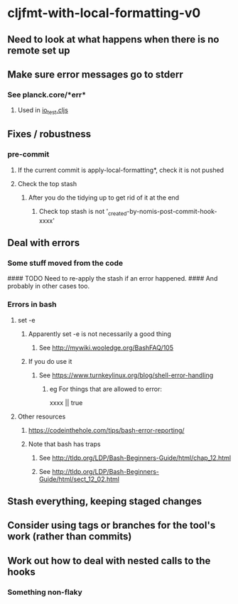 * cljfmt-with-local-formatting-v0
** Need to look at what happens when there is no remote set up
** Make sure error messages go to stderr
*** See planck.core/*err*
**** Used in [[https://github.com/planck-repl/planck/blob/master/planck-cljs/test/planck/io_test.cljs][io_test.cljs]]
** Fixes / robustness
*** pre-commit
**** If the current commit is apply-local-formatting*, check it is not pushed
**** Check the top stash
***** After you do the tidying up to get rid of it at the end
****** Check top stash is not '_created-by-nomis-post-commit-hook-xxxx'
** Deal with errors
*** Some stuff moved from the code
#### TODO Need to re-apply the stash if an error happened.
####      And probably in other cases too.
*** Errors in bash
**** set -e
***** Apparently set -e is not necessarily a good thing
****** See http://mywiki.wooledge.org/BashFAQ/105
***** If you do use it
****** See https://www.turnkeylinux.org/blog/shell-error-handling
******* eg For things that are allowed to error:
xxxx || true
**** Other resources
***** https://codeinthehole.com/tips/bash-error-reporting/
***** Note that bash has traps
****** See http://tldp.org/LDP/Bash-Beginners-Guide/html/chap_12.html
****** See http://tldp.org/LDP/Bash-Beginners-Guide/html/sect_12_02.html
** Stash everything, keeping staged changes
** Consider using tags or branches for the tool's work (rather than commits)
** Work out how to deal with nested calls to the hooks
*** Something non-flaky
